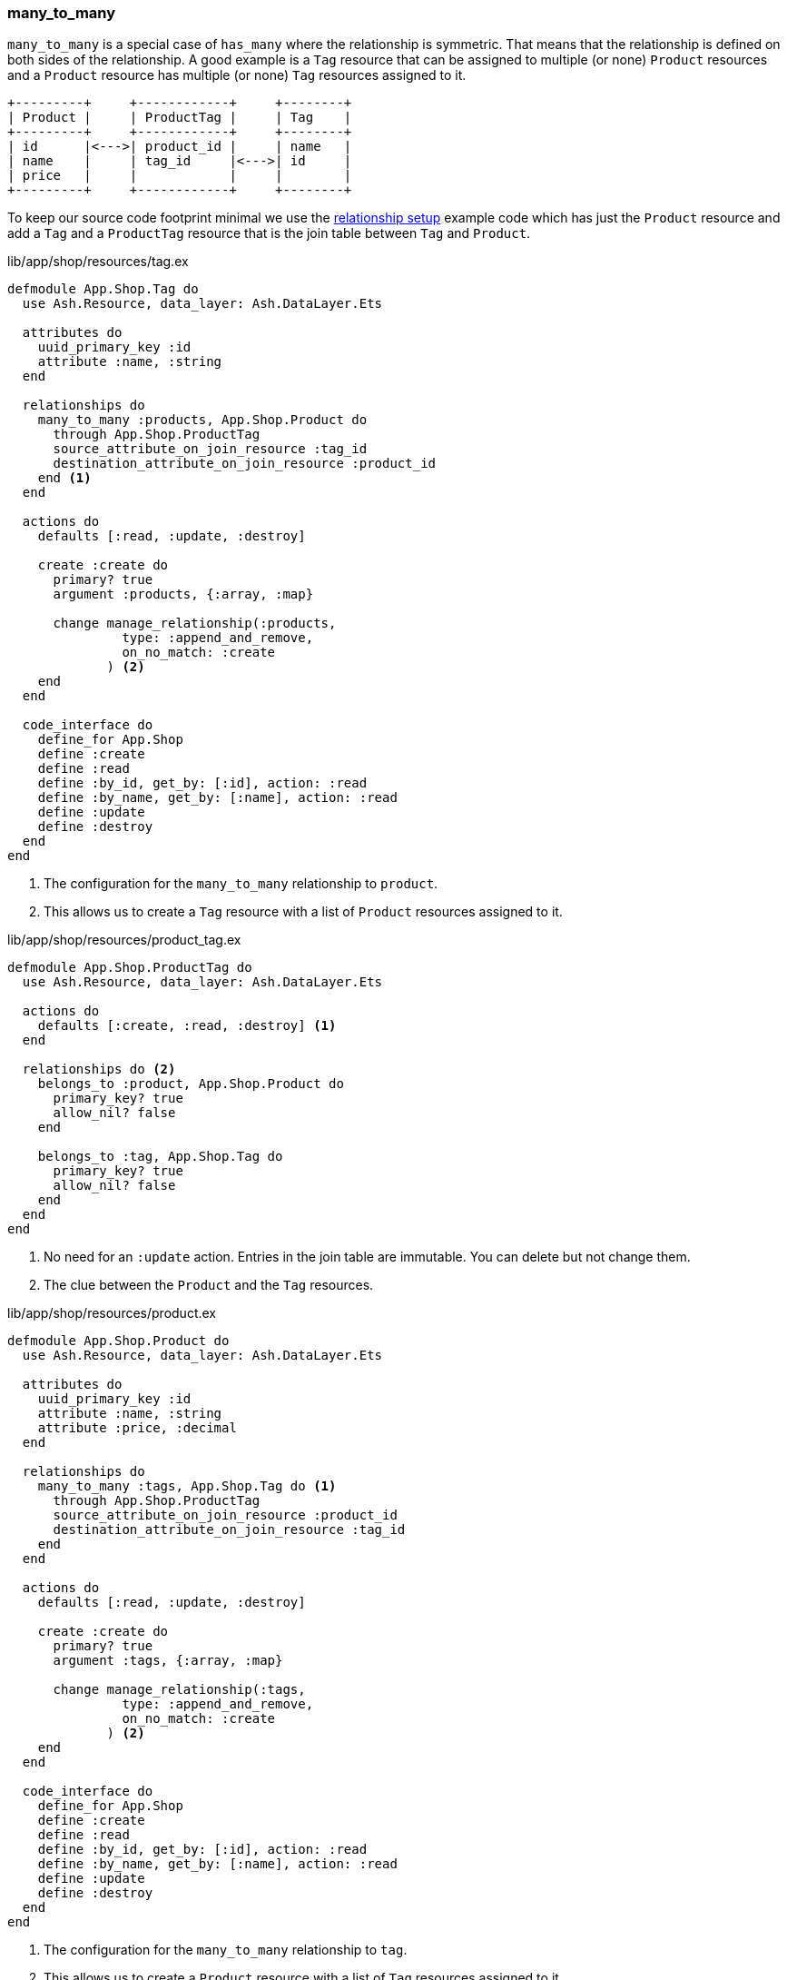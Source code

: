 ### many_to_many

`many_to_many` is a special case of `has_many` where the relationship is
symmetric. That means that the relationship is defined on both sides of the
relationship. A good example is a `Tag` resource that can be assigned to
multiple (or none) `Product` resources and a `Product` resource has multiple
(or none) `Tag` resources assigned to it.

[source]
----
+---------+     +------------+     +--------+
| Product |     | ProductTag |     | Tag    |
+---------+     +------------+     +--------+
| id      |<--->| product_id |     | name   |
| name    |     | tag_id     |<--->| id     |
| price   |     |            |     |        |
+---------+     +------------+     +--------+
----

To keep our source code footprint minimal we use the
xref:ash/relationships/index.adoc#ash-relationships-setup[relationship setup]
 example code which has just the `Product` resource and add a `Tag` and a
 `ProductTag` resource that is the join table between `Tag` and `Product`.

[source,elixir,title='lib/app/shop/resources/tag.ex']
----
defmodule App.Shop.Tag do
  use Ash.Resource, data_layer: Ash.DataLayer.Ets

  attributes do
    uuid_primary_key :id
    attribute :name, :string
  end

  relationships do
    many_to_many :products, App.Shop.Product do
      through App.Shop.ProductTag
      source_attribute_on_join_resource :tag_id
      destination_attribute_on_join_resource :product_id
    end <1>
  end

  actions do
    defaults [:read, :update, :destroy]

    create :create do
      primary? true
      argument :products, {:array, :map}

      change manage_relationship(:products,
               type: :append_and_remove,
               on_no_match: :create
             ) <2>
    end
  end

  code_interface do
    define_for App.Shop
    define :create
    define :read
    define :by_id, get_by: [:id], action: :read
    define :by_name, get_by: [:name], action: :read
    define :update
    define :destroy
  end
end
----

<1> The configuration for the `many_to_many` relationship to `product`.
<2> This allows us to create a `Tag` resource with a list of `Product` resources
    assigned to it.

[source,elixir,title='lib/app/shop/resources/product_tag.ex']
----
defmodule App.Shop.ProductTag do
  use Ash.Resource, data_layer: Ash.DataLayer.Ets

  actions do
    defaults [:create, :read, :destroy] <1>
  end

  relationships do <2>
    belongs_to :product, App.Shop.Product do
      primary_key? true
      allow_nil? false
    end

    belongs_to :tag, App.Shop.Tag do
      primary_key? true
      allow_nil? false
    end
  end
end
----

<1> No need for an `:update` action. Entries in the join table are immutable. You can delete but not change them.
<2> The clue between the `Product` and the `Tag` resources.

[source,elixir,title='lib/app/shop/resources/product.ex']
----
defmodule App.Shop.Product do
  use Ash.Resource, data_layer: Ash.DataLayer.Ets

  attributes do
    uuid_primary_key :id
    attribute :name, :string
    attribute :price, :decimal
  end

  relationships do
    many_to_many :tags, App.Shop.Tag do <1>
      through App.Shop.ProductTag
      source_attribute_on_join_resource :product_id
      destination_attribute_on_join_resource :tag_id
    end
  end

  actions do
    defaults [:read, :update, :destroy]

    create :create do
      primary? true
      argument :tags, {:array, :map}

      change manage_relationship(:tags,
               type: :append_and_remove,
               on_no_match: :create
             ) <2>
    end
  end

  code_interface do
    define_for App.Shop
    define :create
    define :read
    define :by_id, get_by: [:id], action: :read
    define :by_name, get_by: [:name], action: :read
    define :update
    define :destroy
  end
end
----

<1> The configuration for the `many_to_many` relationship to `tag`.
<2> This allows us to create a `Product` resource with a list of `Tag` resources
    assigned to it.

#### Example Usage in iex

Let's use the following data for our example.

NOTE: Ash does use UUIDs. I use integer IDs in the example
table because it's easier to read for humans.

[source]
----
Product:
+----+--------+
| id | name   |
+----+--------+
| 1  | Apple  |
| 2  | Banana |
| 3  | Cherry |
+----+--------+

Tag:
+----+---------+
| id | Name    |
+----+---------+
| 1  | Sweet   |
| 2  | Tropical|
| 3  | Red     |
+----+---------+

ProductTag:
+-----------+-------+
| product_id| tag_id|
+-----------+-------+
| 1         | 1     |  (Apple is Sweet)
| 1         | 3     |  (Apple is Red)
| 2         | 1     |  (Banana is Sweet)
| 2         | 2     |  (Banana is Tropical)
| 3         | 3     |  (Cherry is Red) <1>
+-----------+-------+
----

<1> Not a complete list of all real world combinations.
I am aware that cherries can be sweet too. 😉

Open the iex and create all the products with their tags.

```elixir
$ iex -S mix
iex(1)> alias App.Shop.Tag
iex(2)> alias App.Shop.Product
iex(3)> sweet = Tag.create!(%{name: "Sweet"})
iex(4)> tropical = Tag.create!(%{name: "Tropical"})
iex(5)> red = Tag.create!(%{name: "Red"})
iex(6)> Product.create!(%{name: "Apple", tags: [sweet, red]})
iex(7)> Product.create!(%{name: "Banana", tags: [sweet, tropical]})
iex(8)> Product.create!(%{name: "Cherry", tags: [red]})
```

Now we can read all products with their tags and vice versa.

```elixir
iex(9)> Product.read!(load: [:tags]) |>
...(9)> Enum.map(fn product ->
...(9)>   %{
...(9)>     product_name: product.name,
...(9)>     tag_names: Enum.map(product.tags, & &1.name)
...(9)>   }
...(9)> end)
[
  %{product_name: "Banana", tag_names: ["Sweet", "Tropical"]},
  %{product_name: "Apple", tag_names: ["Sweet", "Red"]},
  %{product_name: "Cherry", tag_names: ["Red"]}
]

iex(10)> Tag.read!(load: [:products]) |>
...(10)> Enum.map(fn tag ->
...(10)>   %{
...(10)>     tag_name: tag.name,
...(10)>     product_names: Enum.map(tag.products, & &1.name)
...(10)>   }
...(10)> end)
[
  %{tag_name: "Tropical", product_names: ["Banana"]},
  %{tag_name: "Red", product_names: ["Cherry", "Apple"]},
  %{tag_name: "Sweet", product_names: ["Apple", "Banana"]}
]
```

[[ash-many_to_many-sideloading]]
#### many_to_many sideloading by default

Be default Ash will not load the join table entries. You can change this with the
`:load` option in the `:read` action:

[source,elixir,title='lib/app/product.ex']
----
  # [...]

  actions do
    defaults [:update, :destroy] <1>

    read :read do
      primary? true
      prepare build(load: [:tags]) <2>
    end

    create :create do
      primary? true
      argument :tags, {:array, :map}

      change manage_relationship(:tags,
               type: :append_and_remove,
               on_no_match: :create
             )
    end
  end

  # [...]
----

<1> Don't forget to remove `:read` here.
<2> Always sideload the `tags` relationship.

[source,elixir,title='lib/app/product.ex']
----
  # [...]

  actions do
    defaults [:update, :destroy] <1>

    read :read do
      primary? true
      prepare build(load: [:products]) <2>
    end

    create :create do
      primary? true
      argument :products, {:array, :map}

      change manage_relationship(:products,
               type: :append_and_remove,
               on_no_match: :create
             )
    end
  end

  # [...]
----

<1> Don't forget to remove `:read` here.
<2> Always sideload the `products` relationship.

Let's use it in the `iex` console:

```elixir
$ iex -S mix
iex(1)> alias App.Shop.Tag
iex(2)> alias App.Shop.Product
iex(3)> sweet = Tag.create!(%{name: "Sweet"})
iex(4)> tropical = Tag.create!(%{name: "Tropical"})
iex(5)> red = Tag.create!(%{name: "Red"})
iex(6)> Product.create!(%{name: "Apple", tags: [sweet, red]})
iex(7)> Product.create!(%{name: "Banana", tags: [sweet, tropical]})
iex(8)> Product.create!(%{name: "Cherry", tags: [red]})

iex(9)> Product.read! |> <1>
...(9)> Enum.map(fn product ->
...(9)>   %{
...(9)>     product_name: product.name,
...(9)>     tag_names: Enum.map(product.tags, & &1.name)
...(9)>   }
...(9)> end)
[
  %{product_name: "Banana", tag_names: ["Sweet", "Tropical"]},
  %{product_name: "Apple", tag_names: ["Sweet", "Red"]},
  %{product_name: "Cherry", tag_names: ["Red"]}
]

iex(10)> Tag.read! |> <2>
...(10)> Enum.map(fn tag ->
...(10)>   %{
...(10)>     tag_name: tag.name,
...(10)>     product_names: Enum.map(tag.products, & &1.name)
...(10)>   }
...(10)> end)
[
  %{tag_name: "Tropical", product_names: ["Banana"]},
  %{tag_name: "Red", product_names: ["Cherry", "Apple"]},
  %{tag_name: "Sweet", product_names: ["Apple", "Banana"]}
]
```

<1> We don't have to specify `load: [:tags]` here because we set it as the default in the `:read` action.
<2> We don't have to specify `load: [:tags]` here because we set it as the default in the `:read` action.

[[ash-many_to_many-update]]
#### Update many_to_many relationships

Sometimes we want to update the `tags` of a `product` resource.
It feels most natural to do it via the `update` action of the `product` resource.
For that to work we have to define a custom `:update` action that will update the `tags`
relationship. We can more or less copy the code from the `:create` action for that:

[source,elixir,title='lib/app/shop/resources/product.ex']
----
  # [...]
  actions do
    defaults [:read, :destroy]

    create :create do
      primary? true
      argument :tags, {:array, :map}

      change manage_relationship(:tags,
               type: :append_and_remove,
               on_no_match: :create
             )
    end

    update :update do <1>
      primary? true
      argument :tags, {:array, :map}

      change manage_relationship(:tags,
               type: :append_and_remove,
               on_no_match: :create
             )
    end
  end
  # [...]
----

<1> Same as the `:create` action just with `:update`.

Let's use it in the `iex` console. We first create a product
with two tags and than we update it to have only one tag:

```elixir
$ iex -S mix
iex(1)> alias App.Shop.Tag
iex(2)> alias App.Shop.Product
iex(3)> good_deal = Tag.create!(%{name: "Good deal"})
iex(4)> yellow = Tag.create!(%{name: "Yellow"})
iex(5)> Product.create!(%{name: "Banana", tags: [yellow, good_deal]}) <1>
iex(6)> Product.by_name!("Banana", load: [:tags]).tags |> Enum.map(& &1.name) <2>
["Yellow", "Good deal"]
iex(7)> banana = Product.by_name!("Banana") <3>
iex(8)> Product.update!(banana, %{tags: [yellow]}) <4>
iex(9)> Product.by_name!("Banana", load: [:tags]).tags |> Enum.map(& &1.name) <5>
["Yellow"]
```

<1> Create a new product with two tags.
<2> Query the just created product and print the two tag names.
<3> Store the product in the variable `banana` for later use.
<4> Update the product to have only one tag.
<5> Double check that the product really only has one tag.

The between resource `ProductTag` is automatically updated.
And by update I mean that one entry was deleted.
